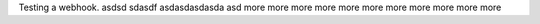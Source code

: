 Testing a webhook.
asdsd
sdasdf
asdasdasdasda
asd
more
more
more
more
more
more
more
more
more
more
more
